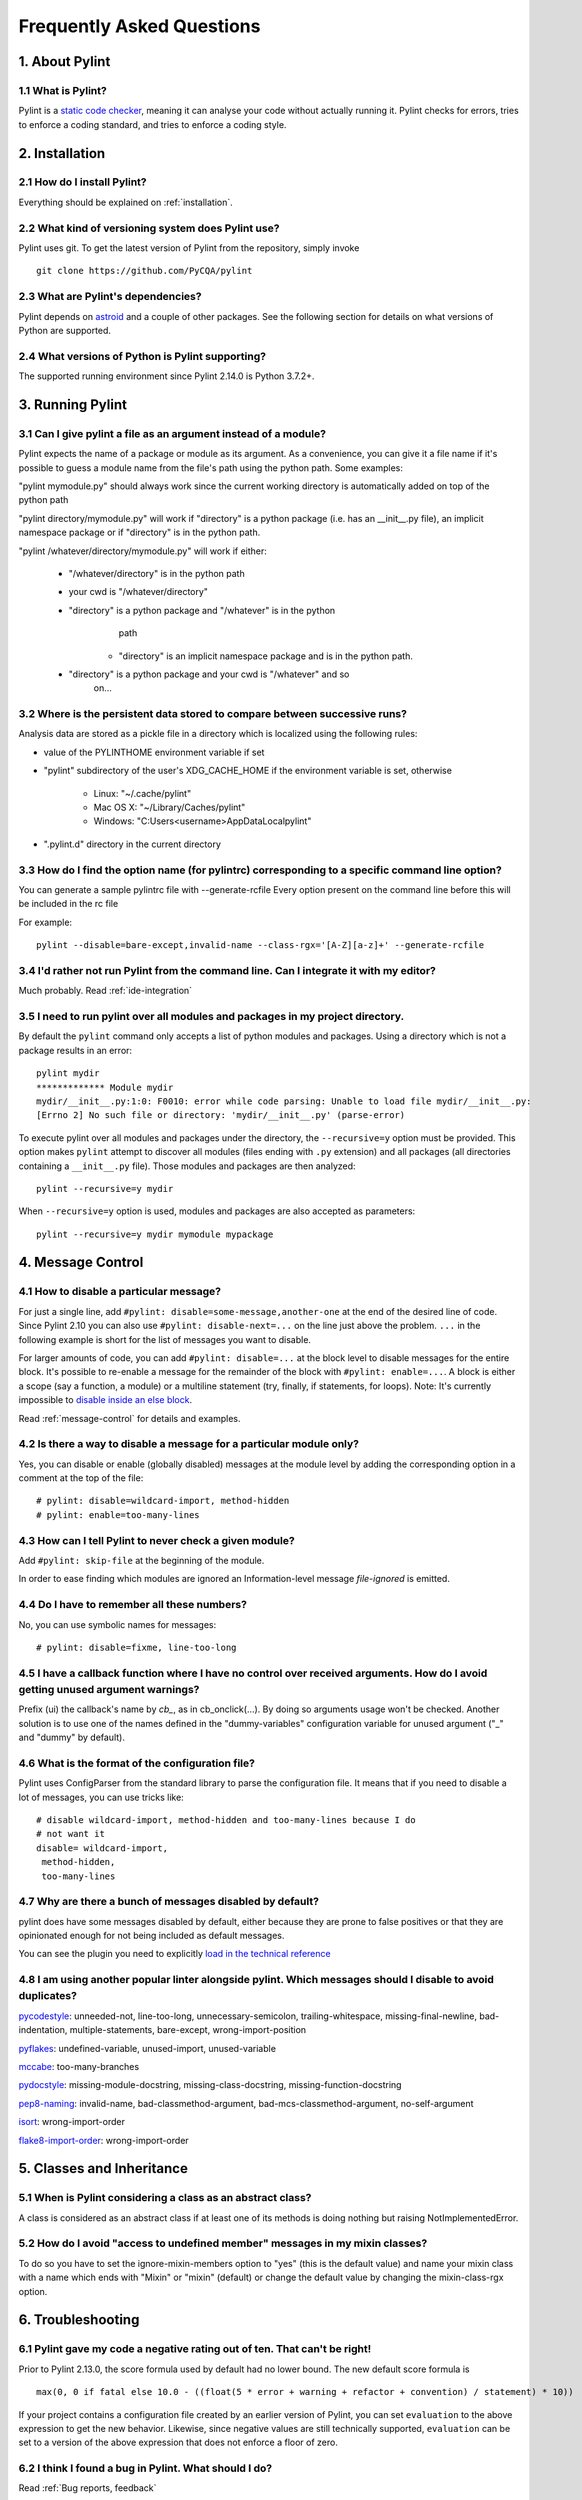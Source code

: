 .. -*- coding: utf-8 -*-

.. _faq:

==========================
Frequently Asked Questions
==========================

1. About Pylint
===============

1.1 What is Pylint?
--------------------

Pylint is a `static code checker`_, meaning it can analyse your code without
actually running it. Pylint checks for errors, tries to enforce a coding
standard, and tries to enforce a coding style.

.. _`static code checker`: https://en.wikipedia.org/wiki/Static_code_analysis


2. Installation
===============

2.1 How do I install Pylint?
----------------------------

Everything should be explained on :ref:`installation`.

2.2 What kind of versioning system does Pylint use?
---------------------------------------------------

Pylint uses git. To get the latest version of Pylint from the repository, simply invoke ::

    git clone https://github.com/PyCQA/pylint

.. _git: https://git-scm.com/

2.3 What are Pylint's dependencies?
-----------------------------------

Pylint depends on astroid_ and a couple of other packages.
See the following section for details on what versions of Python are
supported.

.. _`astroid`: https://github.com/PyCQA/astroid

2.4 What versions of Python is Pylint supporting?
--------------------------------------------------

The supported running environment since Pylint 2.14.0 is Python 3.7.2+.


3. Running Pylint
=================

3.1 Can I give pylint a file as an argument instead of a module?
-----------------------------------------------------------------

Pylint expects the name of a package or module as its argument. As a
convenience, you can give it a file name if it's possible to guess a module name from
the file's path using the python path. Some examples:

"pylint mymodule.py" should always work since the current working
directory is automatically added on top of the python path

"pylint directory/mymodule.py" will work if "directory" is a python
package (i.e. has an __init__.py file), an implicit namespace package
or if "directory" is in the python path.

"pylint /whatever/directory/mymodule.py" will work if either:

    - "/whatever/directory" is in the python path

    - your cwd is "/whatever/directory"

    - "directory" is a python package and "/whatever" is in the python
          path

        - "directory" is an implicit namespace package and is in the python path.

    - "directory" is a python package and your cwd is "/whatever" and so
          on...

3.2 Where is the persistent data stored to compare between successive runs?
----------------------------------------------------------------------------

Analysis data are stored as a pickle file in a directory which is
localized using the following rules:

* value of the PYLINTHOME environment variable if set

* "pylint" subdirectory of the user's XDG_CACHE_HOME if the environment variable is set, otherwise

        - Linux: "~/.cache/pylint"

        - Mac OS X: "~/Library/Caches/pylint"

        - Windows: "C:\Users\<username>\AppData\Local\pylint"

* ".pylint.d" directory in the current directory

3.3 How do I find the option name (for pylintrc) corresponding to a specific command line option?
--------------------------------------------------------------------------------------------------------

You can generate a sample pylintrc file with --generate-rcfile
Every option present on the command line before this will be included in
the rc file

For example::

    pylint --disable=bare-except,invalid-name --class-rgx='[A-Z][a-z]+' --generate-rcfile

3.4 I'd rather not run Pylint from the command line. Can I integrate it with my editor?
---------------------------------------------------------------------------------------

Much probably. Read :ref:`ide-integration`

3.5 I need to run pylint over all modules and packages in my project directory.
-------------------------------------------------------------------------------

By default the ``pylint`` command only accepts a list of python modules and packages. Using a
directory which is not a package results in an error::

    pylint mydir
    ************* Module mydir
    mydir/__init__.py:1:0: F0010: error while code parsing: Unable to load file mydir/__init__.py:
    [Errno 2] No such file or directory: 'mydir/__init__.py' (parse-error)

To execute pylint over all modules and packages under the directory, the ``--recursive=y`` option must
be provided. This option makes ``pylint`` attempt to discover all modules (files ending with ``.py`` extension)
and all packages (all directories containing a ``__init__.py`` file).
Those modules and packages are then analyzed::

    pylint --recursive=y mydir

When ``--recursive=y`` option is used, modules and packages are also accepted as parameters::

    pylint --recursive=y mydir mymodule mypackage

4. Message Control
==================

4.1 How to disable a particular message?
----------------------------------------

For just a single line, add ``#pylint: disable=some-message,another-one`` at the end of
the desired line of code. Since Pylint 2.10 you can also use ``#pylint: disable-next=...``
on the line just above the problem. ``...`` in the following example is short for the
list of messages you want to disable.

For larger amounts of code, you can add ``#pylint: disable=...`` at the block level
to disable messages for the entire block. It's possible to re-enable a message for the
remainder of the block with ``#pylint: enable=...``. A block is either a scope (say a
function, a module) or a multiline statement (try, finally, if statements, for loops).
Note: It's currently impossible to `disable inside an else block`_.

Read :ref:`message-control` for details and examples.

.. _`disable inside an else block`: https://github.com/PyCQA/pylint/issues/872

4.2 Is there a way to disable a message for a particular module only?
---------------------------------------------------------------------

Yes, you can disable or enable (globally disabled) messages at the
module level by adding the corresponding option in a comment at the
top of the file: ::

    # pylint: disable=wildcard-import, method-hidden
    # pylint: enable=too-many-lines

4.3 How can I tell Pylint to never check a given module?
--------------------------------------------------------

Add ``#pylint: skip-file`` at the beginning of the module.

In order to ease finding which modules are ignored an Information-level message
`file-ignored` is emitted.

4.4 Do I have to remember all these numbers?
--------------------------------------------

No, you can use symbolic names for messages::

    # pylint: disable=fixme, line-too-long


4.5 I have a callback function where I have no control over received arguments. How do I avoid getting unused argument warnings?
----------------------------------------------------------------------------------------------------------------------------------

Prefix (ui) the callback's name by `cb_`, as in cb_onclick(...). By
doing so arguments usage won't be checked. Another solution is to
use one of the names defined in the "dummy-variables" configuration
variable for unused argument ("_" and "dummy" by default).

4.6 What is the format of the configuration file?
---------------------------------------------------

Pylint uses ConfigParser from the standard library to parse the configuration
file.  It means that if you need to disable a lot of messages, you can use
tricks like: ::

    # disable wildcard-import, method-hidden and too-many-lines because I do
    # not want it
    disable= wildcard-import,
     method-hidden,
     too-many-lines


4.7 Why are there a bunch of messages disabled by default?
----------------------------------------------------------

pylint does have some messages disabled by default, either because
they are prone to false positives or that they are opinionated enough
for not being included as default messages.

You can see the plugin you need to explicitly `load in the technical reference`_

.. _`load in the technical reference`: http://pylint.pycqa.org/en/latest/technical_reference/extensions.html?highlight=load%20plugin

4.8 I am using another popular linter alongside pylint. Which messages should I disable to avoid duplicates?
------------------------------------------------------------------------------------------------------------

pycodestyle_: unneeded-not, line-too-long, unnecessary-semicolon, trailing-whitespace, missing-final-newline, bad-indentation, multiple-statements, bare-except, wrong-import-position

pyflakes_: undefined-variable, unused-import, unused-variable

mccabe_: too-many-branches

pydocstyle_: missing-module-docstring, missing-class-docstring, missing-function-docstring

pep8-naming_: invalid-name, bad-classmethod-argument, bad-mcs-classmethod-argument, no-self-argument

isort_: wrong-import-order

flake8-import-order_: wrong-import-order

.. _`pycodestyle`: https://github.com/PyCQA/pycodestyle
.. _`pyflakes`: https://github.com/PyCQA/pyflakes
.. _`mccabe`: https://github.com/PyCQA/mccabe
.. _`pydocstyle`: https://github.com/PyCQA/pydocstyle
.. _`pep8-naming`: https://github.com/PyCQA/pep8-naming
.. _`isort`: https://github.com/pycqa/isort
.. _`flake8-import-order`: https://github.com/PyCQA/flake8-import-order


5. Classes and Inheritance
==========================


5.1 When is Pylint considering a class as an abstract class?
-------------------------------------------------------------

A class is considered as an abstract class if at least one of its
methods is doing nothing but raising NotImplementedError.

5.2 How do I avoid "access to undefined member" messages in my mixin classes?
-------------------------------------------------------------------------------

To do so you have to set the ignore-mixin-members option to
"yes" (this is the default value) and name your mixin class with
a name which ends with "Mixin" or "mixin" (default) or change the
default value by changing the mixin-class-rgx option.


6. Troubleshooting
==================

6.1 Pylint gave my code a negative rating out of ten. That can't be right!
--------------------------------------------------------------------------

Prior to Pylint 2.13.0, the score formula used by default had no lower
bound. The new default score formula is ::

    max(0, 0 if fatal else 10.0 - ((float(5 * error + warning + refactor + convention) / statement) * 10))

If your project contains a configuration file created by an earlier version of
Pylint, you can set ``evaluation`` to the above expression to get the new
behavior. Likewise, since negative values are still technically supported,
``evaluation`` can be set to a version of the above expression that does not
enforce a floor of zero.

6.2 I think I found a bug in Pylint. What should I do?
-------------------------------------------------------

Read :ref:`Bug reports, feedback`

6.3 I have a question about Pylint that isn't answered here.
------------------------------------------------------------

Read :ref:`Mailing lists`

